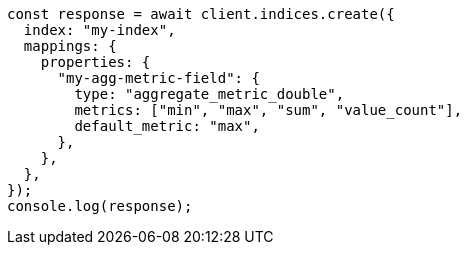 // This file is autogenerated, DO NOT EDIT
// Use `node scripts/generate-docs-examples.js` to generate the docs examples

[source, js]
----
const response = await client.indices.create({
  index: "my-index",
  mappings: {
    properties: {
      "my-agg-metric-field": {
        type: "aggregate_metric_double",
        metrics: ["min", "max", "sum", "value_count"],
        default_metric: "max",
      },
    },
  },
});
console.log(response);
----
